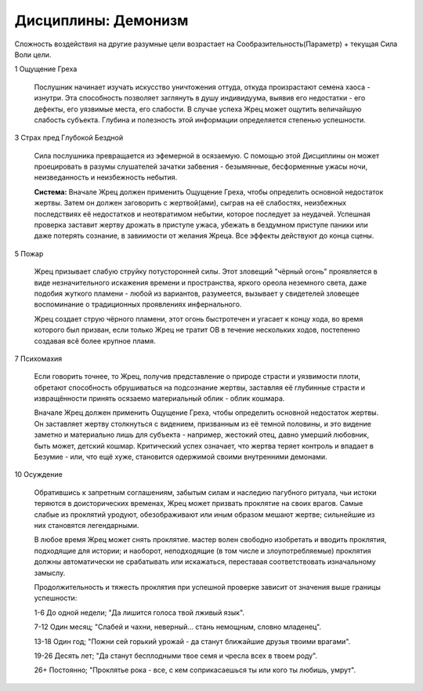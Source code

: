 Дисциплины: Демонизм
====================

Сложность воздействия на другие разумные цели возрастает на Сообразительность(Параметр) + текущая Сила Воли цели.

1 Ощущение Греха

  Послушник начинает изучать искусство уничтожения оттуда, откуда произрастают семена хаоса - изнутри. Эта способность позволяет заглянуть в душу индивидуума, выявив его недостатки - его дефекты, его уязвимые места, его слабости. В случае успеха Жрец может ощутить величайшую слабость субъекта. Глубина и полезность этой информации определяется степенью успешности.

3 Страх пред Глубокой Бездной

  Сила послушника превращается из эфемерной в осязаемую. С помощью этой Дисциплины он может проецировать в разумы слушателей зачатки забвения - безымянные, бесформенные ужасы ночи, неизведанность и неизбежность небытия.

  **Система:** Вначале Жрец должен применить Ощущение Греха, чтобы определить основной недостаток жертвы. Затем он должен заговорить с жертвой(ами), сыграв на её слабостях, неизбежных последствиях её недостатков и неотвратимом небытии, которое последует за неудачей. Успешная проверка заставит жертву дрожать в приступе ужаса, убежать в бездумном приступе паники или даже потерять сознание, в завиимости от желания Жреца. Все эффекты действуют до конца сцены. 

5 Пожар

  Жрец призывает слабую струйку потусторонней силы. Этот зловещий "чёрный огонь" проявляется в виде незначительного искажения времени и пространства, яркого ореола неземного света, даже подобия жуткого пламени - любой из вариантов, разумеется, вызывает у свидетелей зловещее воспоминание о традиционных проявлениях инфернального.

  Жрец создает струю чёрного пламени, этот огонь быстротечен и угасает к концу хода, во время которого был призван, если только Жрец не тратит ОВ в течение нескольких ходов, постепенно создавая всё более крупное пламя.

7 Психомахия

  Если говорить точнее, то Жрец, получив представление о природе страсти и уязвимости плоти, обретают способность обрушиваться на подсознание жертвы, заставляя её глубинные страсти и извращённости принять осязаемо материальный облик - облик кошмара.

  Вначале Жрец должен применить Ощущение Греха, чтобы определить основной недостаток жертвы. Он заставляет жертву столкнуться с видением, призванным из её темной половины, и это видение заметно и материально лишь для субъекта - например, жестокий отец, давно умерший любовник, быть может, детский кошмар. Критический успех означает, что жертва теряет контроль и впадает в Безумие - или, что ещё хуже, становится одержимой своими внутренними демонами.

10 Осуждение

  Обратившись к запретным соглашениям, забытым силам и наследию пагубного ритуала, чьи истоки теряются в доисторических временах, Жрец может призвать проклятие на своих врагов. Самые слабые из проклятий уродуют, обезображивают или иным образом мешают жертве; сильнейшие из них становятся легендарными.  

  В любое время Жрец может снять проклятие. мастер волен свободно изобретать и вводить проклятия, подходящие для истории; и наоборот, неподходящие (в том числе и злоупотребляемые) проклятия должны автоматически не срабатывать или искажаться, переставая соответствовать изначальному замыслу.

  Продолжительность и тяжесть проклятия при успешной проверке зависит от значения выше границы успешности:

  1-6 До одной недели; "Да лишится голоса твой лживый язык".
  
  7-12 Один месяц; "Слабей и чахни, неверный... стань немощным, словно младенец".
  
  13-18 Один год; "Пожни сей горький урожай - да станут ближайшие друзья твоими врагами".
  
  19-26 Десять лет; "Да станут бесплодными твое семя и чресла всех в твоем роду".
  
  26+ Постоянно; "Проклятье рока - все, с кем соприкасаешься ты или кого ты любишь, умрут".
